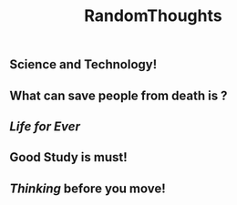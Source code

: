 #+TITLE: RandomThoughts

** Science and Technology!
** What can save people from death is ?
** [[Life for Ever]]
** Good Study is must!
** [[Thinking]] before you move!
